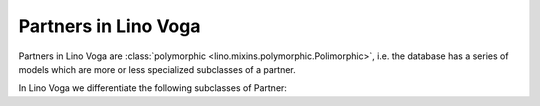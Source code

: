 .. _voga.specs.partners:

=====================
Partners in Lino Voga
=====================

.. to test only this doc:

    $ python setup.py test -s tests.SpecsTests.test_partners

    >>> from lino import startup
    >>> startup('lino_voga.projects.roger.settings.doctests')
    >>> from lino.api.doctest import *


Partners in Lino Voga are :class:`polymorphic
<lino.mixins.polymorphic.Polimorphic>`, i.e. the database has a series
of models which are more or less specialized subclasses of a partner.

In Lino Voga we differentiate the following subclasses of Partner:

.. django2rst:: contacts.Partner.print_subclasses_graph()


..
    >>> from lino.mixins.polymorphic import Polimorphic
    >>> issubclass(contacts.Person, Polimorphic)
    True
    >>> issubclass(contacts.Person, contacts.Partner)
    True
    >>> issubclass(courses.Pupil, contacts.Person)
    True
    >>> issubclass(courses.Teacher, contacts.Person)
    True
    >>> issubclass(courses.Teacher, contacts.Partner)
    True

